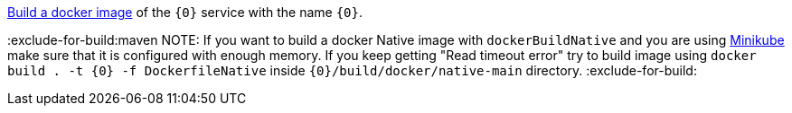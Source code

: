https://micronaut-projects.github.io/micronaut-guides-mn3/latest/micronaut-docker-image.html[Build a docker image] of the `{0}` service with the name `{0}`.

:exclude-for-build:maven
NOTE: If you want to build a docker Native image with `dockerBuildNative` and you are using https://minikube.sigs.k8s.io/[Minikube] make sure that it is configured with enough memory. If you keep getting "Read timeout error" try to build image using `docker build . -t {0} -f DockerfileNative` inside `{0}/build/docker/native-main` directory.
:exclude-for-build:
